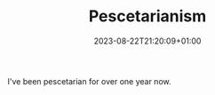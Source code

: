 #+TITLE: Pescetarianism
#+DATE: 2023-08-22T21:20:09+01:00
#+DRAFT: true
#+DESCRIPTION:
#+CATEGORIES[]:
#+TAGS[]:
#+KEYWORDS[]:
#+SLUG:
#+SUMMARY:

I've been pescetarian for over one year now.
